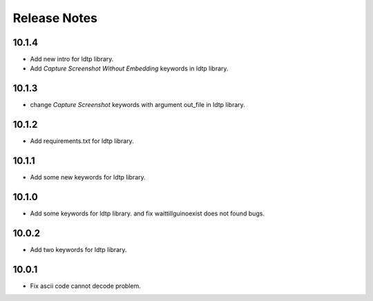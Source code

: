 Release Notes
=============

10.1.4
-------------------
- Add new intro for ldtp library.
- Add `Capture Screenshot Without Embedding` keywords in ldtp library.

10.1.3
-------------------
- change `Capture Screenshot` keywords with argument out_file in ldtp library.

10.1.2
-------------------
- Add requirements.txt for ldtp library.

10.1.1
-------------------
- Add some new keywords for ldtp library.

10.1.0
-------------------
- Add some keywords for ldtp library. and fix waittillguinoexist does not found bugs.

10.0.2
-------------------
- Add two keywords for ldtp library.

10.0.1
-------------------
- Fix ascii code cannot decode problem.